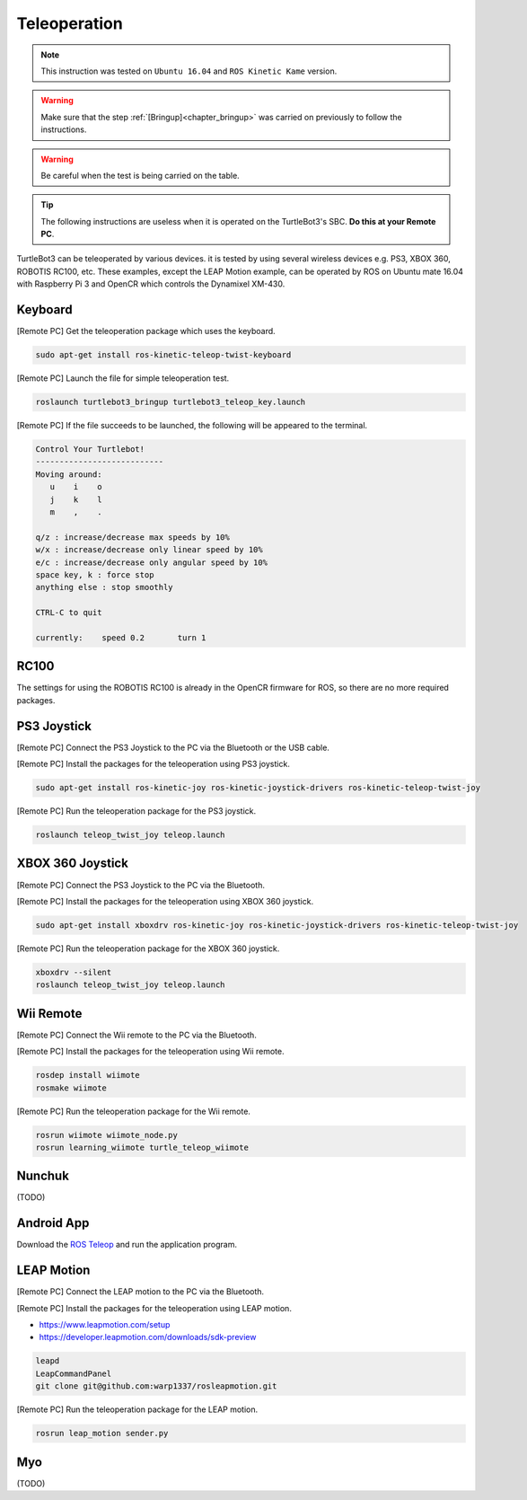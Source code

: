 .. _chapter_teleoperation:

Teleoperation
=============

.. NOTE:: This instruction was tested on ``Ubuntu 16.04`` and ``ROS Kinetic Kame`` version.

.. WARNING:: Make sure that the step :ref:`[Bringup]<chapter_bringup>` was carried on previously to follow the instructions.

.. WARNING:: Be careful when the test is being carried on the table.

.. TIP:: The following instructions are useless when it is operated on the TurtleBot3's SBC. **Do this at your Remote PC**.

.. image:: _static/software/remote_pc_and_turtlebot.png
    :align: center
    
TurtleBot3 can be teleoperated by various devices. it is tested by using several wireless devices e.g. PS3, XBOX 360, ROBOTIS RC100, etc. These examples, except the LEAP Motion example, can be operated by ROS on Ubuntu mate 16.04 with Raspberry Pi 3 and OpenCR which controls the Dynamixel XM-430.

.. raw:: html

  <iframe width="640" height="360" src="https://www.youtube.com/embed/Z4s18hlazb4" frameborder="0" allowfullscreen></iframe>


Keyboard
--------

[Remote PC] Get the teleoperation package which uses the keyboard.

.. code-block:: bash

  sudo apt-get install ros-kinetic-teleop-twist-keyboard

[Remote PC] Launch the file for simple teleoperation test.

.. code-block:: bash

  roslaunch turtlebot3_bringup turtlebot3_teleop_key.launch

[Remote PC] If the file succeeds to be launched, the following will be appeared to the terminal.

.. code-block:: bash

  Control Your Turtlebot!
  ---------------------------
  Moving around:
     u    i    o
     j    k    l
     m    ,    .

  q/z : increase/decrease max speeds by 10%
  w/x : increase/decrease only linear speed by 10%
  e/c : increase/decrease only angular speed by 10%
  space key, k : force stop
  anything else : stop smoothly

  CTRL-C to quit

  currently:	speed 0.2	turn 1

RC100
-----

The settings for using the ROBOTIS RC100 is already in the OpenCR firmware for ROS, so there are no more required packages.

PS3 Joystick
------------

[Remote PC] Connect the PS3 Joystick to the PC via the Bluetooth or the USB cable.

[Remote PC] Install the packages for the teleoperation using PS3 joystick.

.. code-block:: bash

  sudo apt-get install ros-kinetic-joy ros-kinetic-joystick-drivers ros-kinetic-teleop-twist-joy

[Remote PC] Run the teleoperation package for the PS3 joystick.

.. code-block:: bash

  roslaunch teleop_twist_joy teleop.launch

XBOX 360 Joystick
-----------------

[Remote PC] Connect the PS3 Joystick to the PC via the Bluetooth.

[Remote PC] Install the packages for the teleoperation using XBOX 360 joystick.

.. code-block:: bash

  sudo apt-get install xboxdrv ros-kinetic-joy ros-kinetic-joystick-drivers ros-kinetic-teleop-twist-joy


[Remote PC] Run the teleoperation package for the XBOX 360 joystick.

.. code-block:: bash

  xboxdrv --silent
  roslaunch teleop_twist_joy teleop.launch

Wii Remote
----------

[Remote PC] Connect the Wii remote to the PC via the Bluetooth.

[Remote PC] Install the packages for the teleoperation using Wii remote.

.. code-block:: bash

  rosdep install wiimote
  rosmake wiimote

[Remote PC] Run the teleoperation package for the Wii remote.

.. code-block:: bash

  rosrun wiimote wiimote_node.py
  rosrun learning_wiimote turtle_teleop_wiimote

Nunchuk
-------

(TODO)

Android App
-----------

Download the `ROS Teleop`_ and run the application program.


LEAP Motion
-----------

[Remote PC] Connect the LEAP motion to the PC via the Bluetooth.

[Remote PC] Install the packages for the teleoperation using LEAP motion.

- https://www.leapmotion.com/setup
- https://developer.leapmotion.com/downloads/sdk-preview

.. code-block:: bash

  leapd
  LeapCommandPanel
  git clone git@github.com:warp1337/rosleapmotion.git

[Remote PC] Run the teleoperation package for the LEAP motion.

.. code-block:: bash

  rosrun leap_motion sender.py

Myo
---

(TODO)

.. _ROS Teleop: https://play.google.com/store/apps/details?id=com.github.rosjava.android_apps.teleop.indigo

